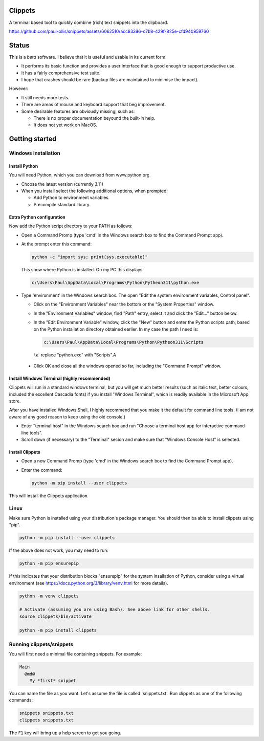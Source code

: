Clippets
========

A terminal based tool to quickly combine (rich) text snippets into the
clipboard.

https://github.com/paul-ollis/snippets/assets/6062510/acc93396-c7b8-429f-825e-cfd940959760


Status
======

This is a *beta* software. I believe that it is useful and usable in its current
form:

- It performs its basic function and provides a user interface that is good
  enough to support productive use.
- It has a fairly comprehensive test suite.
- I hope that crashes should be rare (backup files are maintained to minimise
  the impact).

However:

- It still needs more tests.
- There are areas of mouse and keyboard support that beg improvement.
- Some desirable features are obviously missing, such as:

  - There is no proper documentation beyound the built-in help.
  - It does not yet work on MacOS.


Getting started
===============

Windows installation
--------------------

Install Python
~~~~~~~~~~~~~~

You will need Python, which you can download from www.python.org.

- Choose the latest version (currently 3.11)
- When you install select the following additional options, when prompted:

  - Add Python to environment variables.
  - Precompile standard library.


Extra Python configuration
~~~~~~~~~~~~~~~~~~~~~~~~~~

Now add the Python script directory to your PATH as follows:

- Open a Command Promp (type 'cmd' in the Windows search box to find the Command
  Prompt app).

- At the prompt enter this command:

  .. code::

     python -c "import sys; print(sys.executable)"

  This show where Python is installed. On my PC this displays:

  .. code::

     c:\Users\Paul\AppData\Local\Programs\Python\Pytheon311\python.exe

- Type 'environment' in the Windows search box. The open "Edit the system
  environment variables, Control panel".

  - Click on the "Environment Variables" near the bottom or the "System
    Properties" window.

  - In the "Environment Variables" window, find "Path" entry, select it and
    click the "Edit..." button below.

  - In the "Edit Environment Variable" window, click the "New" button and enter
    the Python scripts path, based on the Python installation directory obtained
    earlier. In my case the path I need is:

    .. code::

       c:\Users\Paul\AppData\Local\Programs\Python\Pytheon311\Scripts

    *i.e.* replace "python.exe" with "Scripts".A

 - Click OK and close all the windows opened so far, including the "Command
   Prompt" window.


Install Windows Terminal (highly recommended)
~~~~~~~~~~~~~~~~~~~~~~~~~~~~~~~~~~~~~~~~~~~~~

Clippets will run in a standard windows terminal, but you will get much better
results (such as italic text, better colours, included the excellent Cascadia
fonts) if you install "Windows Terminal", which is readily available in the
Microsoft App store.

After you have installed Windows Shell, I highly recommend that you make it the
default for command line tools. (I am not aware of any good reason to keep using
the old console.)

- Enter "terminal host" in the Windows search box and run "Choose a terminal
  host app for interactive command-line tools".

- Scroll down (if necessary) to the "Terminal" secion and make sure that
  "Windows Console Host" is selected.


Install Clippets
~~~~~~~~~~~~~~~~

- Open a new Command Promp (type 'cmd' in the Windows search box to find the
  Command Prompt app).

- Enter the command:

  .. code::

     python -m pip install --user clippets

This will install the Clippets application.


Linux
-----

Make sure Python is installed using your distribution's package manager. You
should then ba able to install clippets using "pip".

.. code::

   python -m pip install --user clippets

If the above does not work, you may need to run:

.. code::

   python -m pip ensurepip

If this indicates that your distribution blocks "ensurepip" for the system
insallation of Python, consider using a virtual environment (see
https://docs.python.org/3/library/venv.html for more details).

.. code::

   python -m venv clippets

   # Activate (assuming you are using Bash). See above link for other shells.
   source clippets/bin/activate

   python -m pip install clippets


Running clippets/snippets
-------------------------

You will first need a minimal file containing snippets. For example:

.. code::

  Main
    @md@
      My *first* snippet

You can name the file as you want. Let's assume the file is called
'snippets.txt'. Run clippets as one of the following commands:

.. code::

   snippets snippets.txt
   clippets snippets.txt

The ``F1`` key will bring up a help screen to get you going.
